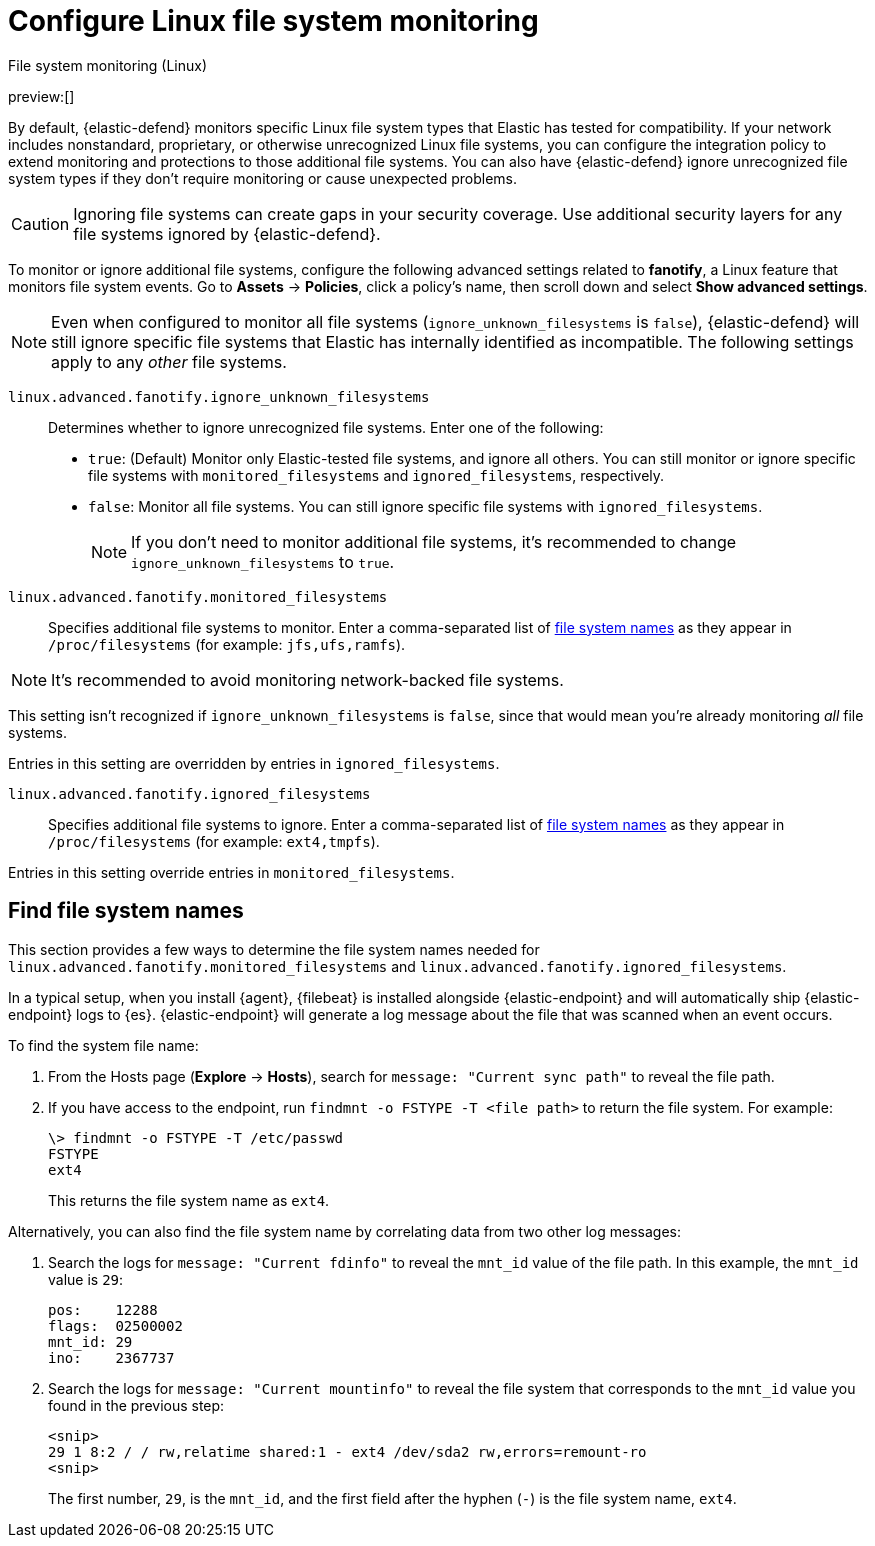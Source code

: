 [[linux-file-monitoring]]
= Configure Linux file system monitoring

:description: Configure monitoring for Linux file systems.
:keywords: serverless, security, how-to

++++
<titleabbrev>File system monitoring (Linux)</titleabbrev>
++++

preview:[]

By default, {elastic-defend} monitors specific Linux file system types that Elastic has tested for compatibility. If your network includes nonstandard, proprietary, or otherwise unrecognized Linux file systems, you can configure the integration policy to extend monitoring and protections to those additional file systems. You can also have {elastic-defend} ignore unrecognized file system types if they don't require monitoring or cause unexpected problems.

[CAUTION]
====
Ignoring file systems can create gaps in your security coverage. Use additional security layers for any file systems ignored by {elastic-defend}.
====

To monitor or ignore additional file systems, configure the following advanced settings related to **fanotify**, a Linux feature that monitors file system events. Go to **Assets** → **Policies**, click a policy's name, then scroll down and select **Show advanced settings**.

[NOTE]
====
Even when configured to monitor all file systems (`ignore_unknown_filesystems` is `false`), {elastic-defend} will still ignore specific file systems that Elastic has internally identified as incompatible. The following settings apply to any _other_ file systems.
====

`linux.advanced.fanotify.ignore_unknown_filesystems`::
Determines whether to ignore unrecognized file systems. Enter one of the following:

* `true`: (Default) Monitor only Elastic-tested file systems, and ignore all others. You can still monitor or ignore specific file systems with `monitored_filesystems` and `ignored_filesystems`, respectively.
* `false`: Monitor all file systems. You can still ignore specific file systems with `ignored_filesystems`.
+
[NOTE]
====
If you don't need to monitor additional file systems, it's recommended to change `ignore_unknown_filesystems` to `true`.
====

`linux.advanced.fanotify.monitored_filesystems`::
Specifies additional file systems to monitor. Enter a comma-separated list of <<find-file-system-names,file system names>> as they appear in `/proc/filesystems` (for example: `jfs,ufs,ramfs`).

[NOTE]
====
It's recommended to avoid monitoring network-backed file systems.
====

This setting isn't recognized if `ignore_unknown_filesystems` is `false`, since that would mean you're already monitoring _all_ file systems.

Entries in this setting are overridden by entries in `ignored_filesystems`.

`linux.advanced.fanotify.ignored_filesystems`::
Specifies additional file systems to ignore. Enter a comma-separated list of <<find-file-system-names,file system names>> as they appear in `/proc/filesystems` (for example: `ext4,tmpfs`).

Entries in this setting override entries in `monitored_filesystems`.

[discrete]
[[find-file-system-names]]
== Find file system names

This section provides a few ways to determine the file system names needed for `linux.advanced.fanotify.monitored_filesystems` and `linux.advanced.fanotify.ignored_filesystems`.

In a typical setup, when you install {agent}, {filebeat} is installed alongside {elastic-endpoint} and will automatically ship {elastic-endpoint} logs to {es}. {elastic-endpoint} will generate a log message about the file that was scanned when an event occurs.

To find the system file name:

. From the Hosts page (**Explore** → **Hosts**), search for `message: "Current sync path"` to reveal the file path.
. If you have access to the endpoint, run `findmnt -o FSTYPE -T <file path>` to return the file system. For example:
+
[source,shell]
----
\> findmnt -o FSTYPE -T /etc/passwd
FSTYPE
ext4
----
+
This returns the file system name as `ext4`.

Alternatively, you can also find the file system name by correlating data from two other log messages:

. Search the logs for `message: "Current fdinfo"` to reveal the `mnt_id` value of the file path. In this example, the `mnt_id` value is `29`:
+
[source,shell]
----
pos:	12288
flags:	02500002
mnt_id:	29
ino:	2367737
----
. Search the logs for `message: "Current mountinfo"` to reveal the file system that corresponds to the `mnt_id` value you found in the previous step:
+
[source,shell]
----
<snip>
29 1 8:2 / / rw,relatime shared:1 - ext4 /dev/sda2 rw,errors=remount-ro
<snip>
----
+
The first number, `29`, is the `mnt_id`, and the first field after the hyphen (`-`) is the file system name, `ext4`.
